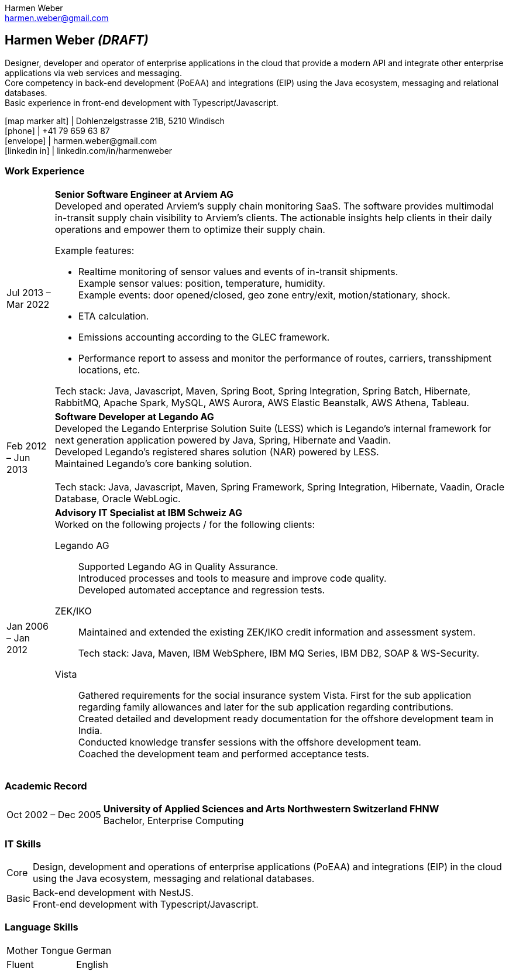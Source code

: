 = Harmen Weber CV
:doctype: book
:notitle:
:nofooter:
:source-highlighter: rouge
:rouge-style: github
:icons: font
:icon-set: fas
:autofit-option:
:experimental:
:Author: Harmen Weber
:Email: harmen.weber@gmail.com

== Harmen Weber __(DRAFT)__
Designer, developer and operator of enterprise applications in the cloud that provide a modern API and integrate other enterprise applications via web services and messaging. +
Core competency in back-end development (PoEAA) and integrations (EIP) using the Java ecosystem, messaging and relational databases. +
Basic experience in front-end development with Typescript/Javascript.

[.nord3]#icon:map-marker-alt[fw]# [.nord4]#|# Dohlenzelgstrasse 21B, 5210 Windisch +
[.nord3]#icon:phone[fw]# [.nord4]#|# +41 79 659 63 87 +
[.nord3]#icon:envelope[fw]# [.nord4]#|# \harmen.weber@gmail.com +
[.nord3]#icon:linkedin-in[set=fab,fw]# [.nord4]#|# linkedin.com/in/harmenweber

=== Work Experience
[horizontal]
[.nord3]#Jul 2013 – Mar 2022#::
**Senior Software Engineer at Arviem AG** +
Developed and operated Arviem's supply chain monitoring SaaS.
The software provides multimodal in-transit supply chain visibility to Arviem's clients.
The actionable insights help clients in their daily operations and empower them to optimize their supply chain.
+
--
Example features:

* Realtime monitoring of sensor values and events of in-transit shipments. +
Example sensor values: position, temperature, humidity. +
Example events: door opened/closed, geo zone entry/exit, motion/stationary, shock.
* ETA calculation.
* Emissions accounting according to the GLEC framework.
* Performance report to assess and monitor the performance of routes, carriers, transshipment locations, etc.

Tech stack: Java, Javascript, Maven, Spring Boot, Spring Integration, Spring Batch, Hibernate, RabbitMQ, Apache Spark, MySQL, AWS Aurora, AWS Elastic Beanstalk, AWS Athena, Tableau.
--

[.nord3]#Feb 2012 – Jun 2013#::
**Software Developer at Legando AG** +
Developed the Legando Enterprise Solution Suite (LESS) which is Legando's internal framework for next generation application powered by Java, Spring, Hibernate and Vaadin. +
Developed Legando's registered shares solution (NAR) powered by LESS. +
Maintained Legando's core banking solution. +
 +
Tech stack: Java, Javascript, Maven, Spring Framework, Spring Integration, Hibernate, Vaadin, Oracle Database, Oracle WebLogic.

[.nord3]#Jan 2006 – Jan 2012#::
**Advisory IT Specialist at IBM Schweiz AG** +
Worked on the following projects / for the following clients: +
+
--
[.nord3]#Legando AG#::
Supported Legando AG in Quality Assurance. +
Introduced processes and tools to measure and improve code quality. +
Developed automated acceptance and regression tests.

[.nord3]#ZEK/IKO#::
Maintained and extended the existing ZEK/IKO credit information and assessment system. +
+
Tech stack: Java, Maven, IBM WebSphere, IBM MQ Series, IBM DB2, SOAP & WS-Security.

[.nord3]#Vista#::
Gathered requirements for the social insurance system Vista.
First for the sub application regarding family allowances and later for the sub application regarding contributions. +
Created detailed and development ready documentation for the offshore development team in India. +
Conducted knowledge transfer sessions with the offshore development team. +
Coached the development team and performed acceptance tests.
--

=== Academic Record
[horizontal]
[.nord3]#Oct 2002 – Dec 2005#::
**University of Applied Sciences and Arts Northwestern Switzerland FHNW** +
Bachelor, Enterprise Computing

=== IT Skills
[horizontal]
[.nord3]#Core#::
Design, development and operations of enterprise applications (PoEAA) and integrations (EIP) in the cloud using the Java ecosystem, messaging and relational databases.

[.nord3]#Basic#::
Back-end development with NestJS. +
Front-end development with Typescript/Javascript.

=== Language Skills
[horizontal]
[.nord3]#Mother Tongue#:: German
[.nord3]#Fluent#:: English

// [#personal-interests]
// === Personal Interests
// '''
// Hiking, swimming, robotics, popular science books